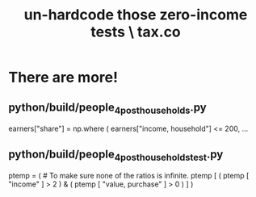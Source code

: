 :PROPERTIES:
:ID:       6cfbd409-c45a-46f9-b25a-9d33f8f2971b
:END:
#+title: un-hardcode those zero-income tests \ tax.co
* There are more!
** python/build/people_4_post_households.py
   earners["share"] = np.where (
     earners["income, household"] <= 200,
     ...
** python/build/people_4_post_households_test.py
   ptemp = ( # To make sure none of the ratios is infinite.
     ptemp [ ( ptemp [ "income" ] > 2 ) &
	     ( ptemp [ "value, purchase" ] > 0 ) ] )
